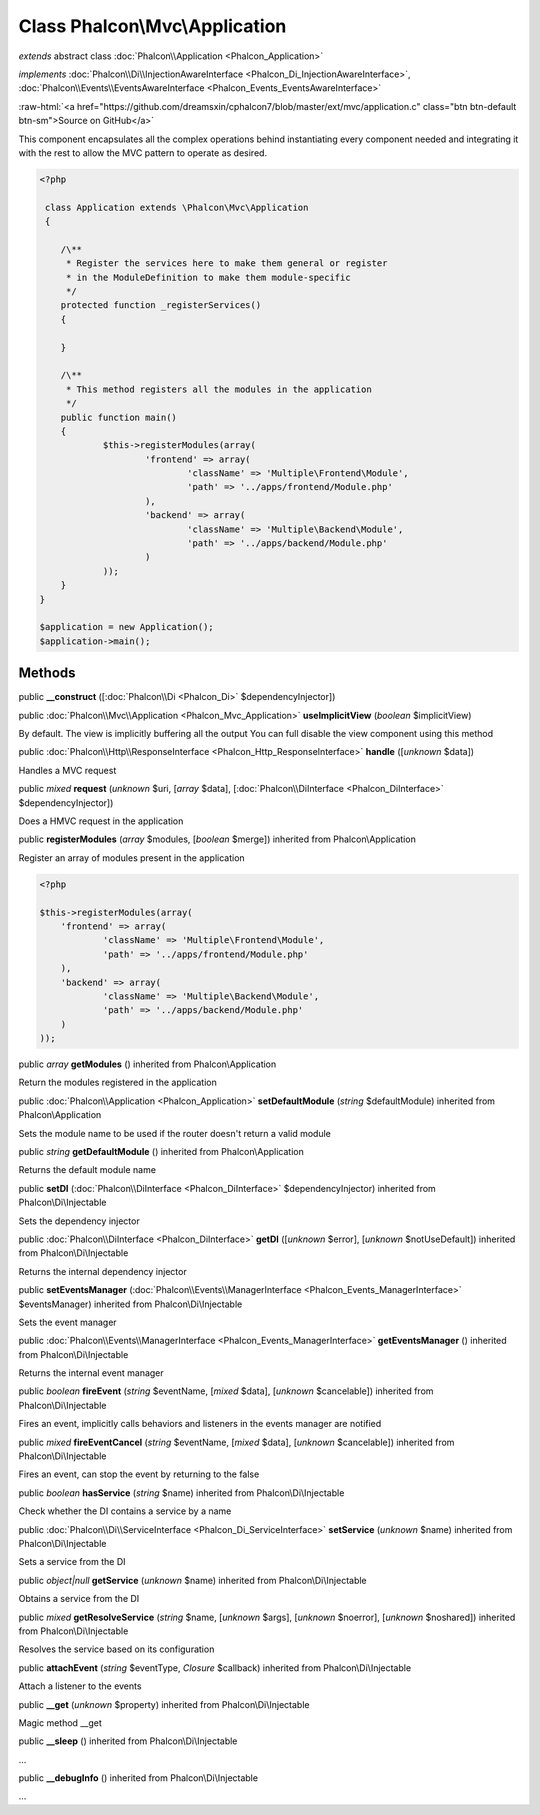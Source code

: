 Class **Phalcon\\Mvc\\Application**
===================================

*extends* abstract class :doc:`Phalcon\\Application <Phalcon_Application>`

*implements* :doc:`Phalcon\\Di\\InjectionAwareInterface <Phalcon_Di_InjectionAwareInterface>`, :doc:`Phalcon\\Events\\EventsAwareInterface <Phalcon_Events_EventsAwareInterface>`

.. role:: raw-html(raw)
   :format: html

:raw-html:`<a href="https://github.com/dreamsxin/cphalcon7/blob/master/ext/mvc/application.c" class="btn btn-default btn-sm">Source on GitHub</a>`

This component encapsulates all the complex operations behind instantiating every component needed and integrating it with the rest to allow the MVC pattern to operate as desired.  

.. code-block:: php

    <?php

     class Application extends \Phalcon\Mvc\Application
     {
    
    	/\**
    	 * Register the services here to make them general or register
    	 * in the ModuleDefinition to make them module-specific
    	 */
    	protected function _registerServices()
    	{
    
    	}
    
    	/\**
    	 * This method registers all the modules in the application
    	 */
    	public function main()
    	{
    		$this->registerModules(array(
    			'frontend' => array(
    				'className' => 'Multiple\Frontend\Module',
    				'path' => '../apps/frontend/Module.php'
    			),
    			'backend' => array(
    				'className' => 'Multiple\Backend\Module',
    				'path' => '../apps/backend/Module.php'
    			)
    		));
    	}
    }
    
    $application = new Application();
    $application->main();



Methods
-------

public  **__construct** ([:doc:`Phalcon\\Di <Phalcon_Di>` $dependencyInjector])





public :doc:`Phalcon\\Mvc\\Application <Phalcon_Mvc_Application>`  **useImplicitView** (*boolean* $implicitView)

By default. The view is implicitly buffering all the output You can full disable the view component using this method



public :doc:`Phalcon\\Http\\ResponseInterface <Phalcon_Http_ResponseInterface>`  **handle** ([*unknown* $data])

Handles a MVC request



public *mixed*  **request** (*unknown* $uri, [*array* $data], [:doc:`Phalcon\\DiInterface <Phalcon_DiInterface>` $dependencyInjector])

Does a HMVC request in the application



public  **registerModules** (*array* $modules, [*boolean* $merge]) inherited from Phalcon\\Application

Register an array of modules present in the application 

.. code-block:: php

    <?php

    $this->registerModules(array(
    	'frontend' => array(
    		'className' => 'Multiple\Frontend\Module',
    		'path' => '../apps/frontend/Module.php'
    	),
    	'backend' => array(
    		'className' => 'Multiple\Backend\Module',
    		'path' => '../apps/backend/Module.php'
    	)
    ));




public *array*  **getModules** () inherited from Phalcon\\Application

Return the modules registered in the application



public :doc:`Phalcon\\Application <Phalcon_Application>`  **setDefaultModule** (*string* $defaultModule) inherited from Phalcon\\Application

Sets the module name to be used if the router doesn't return a valid module



public *string*  **getDefaultModule** () inherited from Phalcon\\Application

Returns the default module name



public  **setDI** (:doc:`Phalcon\\DiInterface <Phalcon_DiInterface>` $dependencyInjector) inherited from Phalcon\\Di\\Injectable

Sets the dependency injector



public :doc:`Phalcon\\DiInterface <Phalcon_DiInterface>`  **getDI** ([*unknown* $error], [*unknown* $notUseDefault]) inherited from Phalcon\\Di\\Injectable

Returns the internal dependency injector



public  **setEventsManager** (:doc:`Phalcon\\Events\\ManagerInterface <Phalcon_Events_ManagerInterface>` $eventsManager) inherited from Phalcon\\Di\\Injectable

Sets the event manager



public :doc:`Phalcon\\Events\\ManagerInterface <Phalcon_Events_ManagerInterface>`  **getEventsManager** () inherited from Phalcon\\Di\\Injectable

Returns the internal event manager



public *boolean*  **fireEvent** (*string* $eventName, [*mixed* $data], [*unknown* $cancelable]) inherited from Phalcon\\Di\\Injectable

Fires an event, implicitly calls behaviors and listeners in the events manager are notified



public *mixed*  **fireEventCancel** (*string* $eventName, [*mixed* $data], [*unknown* $cancelable]) inherited from Phalcon\\Di\\Injectable

Fires an event, can stop the event by returning to the false



public *boolean*  **hasService** (*string* $name) inherited from Phalcon\\Di\\Injectable

Check whether the DI contains a service by a name



public :doc:`Phalcon\\Di\\ServiceInterface <Phalcon_Di_ServiceInterface>`  **setService** (*unknown* $name) inherited from Phalcon\\Di\\Injectable

Sets a service from the DI



public *object|null*  **getService** (*unknown* $name) inherited from Phalcon\\Di\\Injectable

Obtains a service from the DI



public *mixed*  **getResolveService** (*string* $name, [*unknown* $args], [*unknown* $noerror], [*unknown* $noshared]) inherited from Phalcon\\Di\\Injectable

Resolves the service based on its configuration



public  **attachEvent** (*string* $eventType, *Closure* $callback) inherited from Phalcon\\Di\\Injectable

Attach a listener to the events



public  **__get** (*unknown* $property) inherited from Phalcon\\Di\\Injectable

Magic method __get



public  **__sleep** () inherited from Phalcon\\Di\\Injectable

...


public  **__debugInfo** () inherited from Phalcon\\Di\\Injectable

...


